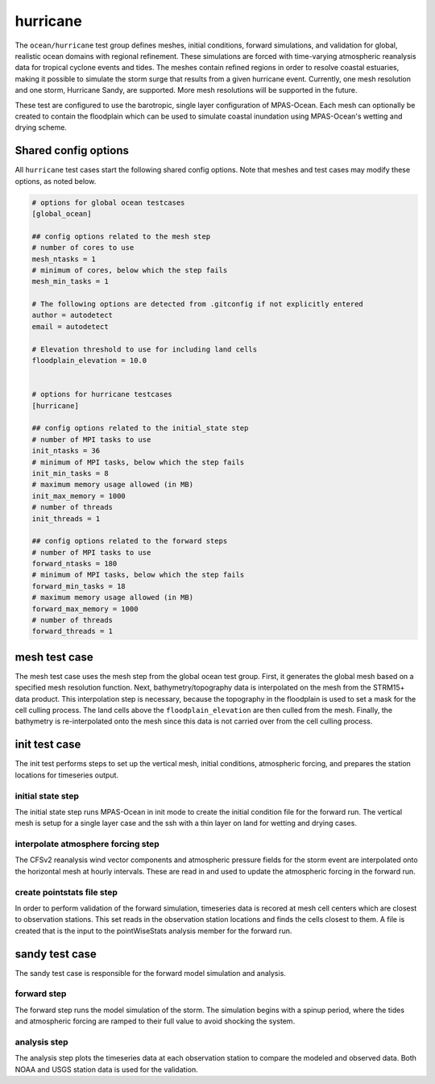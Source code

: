 .. _ocean_hurricane:

hurricane
=========

The ``ocean/hurricane`` test group defines meshes,
initial conditions, forward simulations, and validation for global,
realistic ocean domains with regional refinement. These simulations
are forced with time-varying atmospheric reanalysis data for tropical
cyclone events and tides. The meshes contain refined regions in order
to resolve coastal estuaries, making it possible to simulate the
storm surge that results from a given hurricane event.
Currently, one mesh resolution and one storm, Hurricane Sandy, are supported.
More mesh resolutions will be supported in the future.

These test are configured to use the barotropic, single layer configuration
of MPAS-Ocean. Each mesh can optionally be created to contain the floodplain
which can be used to simulate coastal inundation using MPAS-Ocean's
wetting and drying scheme.

Shared config options
---------------------

All ``hurricane`` test cases start the following shared config options.
Note that meshes and test cases may modify these options, as noted below.

.. code-block:: cfg

    # options for global ocean testcases
    [global_ocean]

    ## config options related to the mesh step
    # number of cores to use
    mesh_ntasks = 1
    # minimum of cores, below which the step fails
    mesh_min_tasks = 1

    # The following options are detected from .gitconfig if not explicitly entered
    author = autodetect
    email = autodetect

    # Elevation threshold to use for including land cells
    floodplain_elevation = 10.0


    # options for hurricane testcases
    [hurricane]

    ## config options related to the initial_state step
    # number of MPI tasks to use
    init_ntasks = 36
    # minimum of MPI tasks, below which the step fails
    init_min_tasks = 8
    # maximum memory usage allowed (in MB)
    init_max_memory = 1000
    # number of threads
    init_threads = 1

    ## config options related to the forward steps
    # number of MPI tasks to use
    forward_ntasks = 180
    # minimum of MPI tasks, below which the step fails
    forward_min_tasks = 18
    # maximum memory usage allowed (in MB)
    forward_max_memory = 1000
    # number of threads
    forward_threads = 1

.. _hurricane_mesh:

mesh test case
--------------
The mesh test case uses the mesh step from the global ocean test group.
First, it generates the global mesh based on a specified mesh resolution
function. Next, bathymetry/topography data is interpolated on the mesh from the
STRM15+ data product. This interpolation step is necessary, because the
topography in the floodplain is used to set a mask for the cell culling
process. The land cells above the ``floodplain_elevation`` are then culled
from the mesh. Finally, the bathymetry is re-interpolated onto the mesh
since this data is not carried over from the cell culling process.

.. _hurricane_init:

init test case
--------------
The init test performs steps to set up the vertical mesh, initial conditions,
atmospheric forcing, and prepares the station locations for timeseries output.

initial state step
^^^^^^^^^^^^^^^^^^
The initial state step runs MPAS-Ocean in init mode to create the initial
condition file for the forward run. The vertical mesh is setup for a
single layer case and the ssh with a thin layer on land for wetting and
drying cases.

interpolate atmosphere forcing step
^^^^^^^^^^^^^^^^^^^^^^^^^^^^^^^^^^^
The CFSv2 reanalysis wind vector components and atmospheric pressure fields
for the storm event are interpolated onto the horizontal mesh at hourly
intervals. These are read in and used to update the atmospheric forcing in the
forward run.

create pointstats file step
^^^^^^^^^^^^^^^^^^^^^^^^^^^
In order to perform validation of the forward simulation, timeseries data
is recored at mesh cell centers which are closest to observation stations.
This set reads in the observation station locations and finds the cells
closest to them. A file is created that is the input to the
pointWiseStats analysis member for the forward run.

.. _hurricane_sandy:

sandy test case
---------------
The sandy test case is responsible for the forward model simulation and
analysis.

forward step
^^^^^^^^^^^^
The forward step runs the model simulation of the storm. The simulation
begins with a spinup period, where the tides and atmospheric forcing
are ramped to their full value to avoid shocking the system.

analysis step
^^^^^^^^^^^^^
The analysis step plots the timeseries data at each observation station
to compare the modeled and observed data. Both NOAA and USGS station data
is used for the validation.
